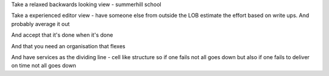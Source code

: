 Take a relaxed backwards looking view - summerhill school

Take a experienced editor view - have someone else from outside the LOB estimate the effort based on write ups. And probably average it out

And accept that it's done when it's done

And that you need an organisation that flexes

And have services as the dividing line - cell like structure so if one fails not all goes down but also if one fails to deliver on time not all goes down 